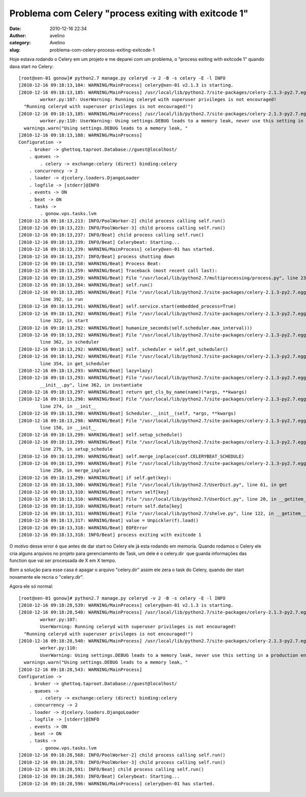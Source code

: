 Problema com Celery "process exiting with exitcode 1"
#####################################################
:date: 2010-12-16 22:34
:author: avelino
:category: Avelino
:slug: problema-com-celery-process-exiting-exitcode-1

Hoje estava rodando o Celery em um projeto e me deparei com um problema,
o "process exiting with exitcode 1" quando dava start no Celery:

::

    [root@xen-01 gonow]# python2.7 manage.py celeryd -v 2 -B -s celery -E -l INFO
    [2010-12-16 09:18:13,184: WARNING/MainProcess] celery@xen-01 v2.1.3 is starting.
    [2010-12-16 09:18:13,185: WARNING/MainProcess] /usr/local/lib/python2.7/site-packages/celery-2.1.3-py2.7.egg/celery/apps/ 
            worker.py:107: UserWarning: Running celeryd with superuser privileges is not encouraged!
      "Running celeryd with superuser privileges is not encouraged!")
    [2010-12-16 09:18:13,185: WARNING/MainProcess] /usr/local/lib/python2.7/site-packages/celery-2.1.3-py2.7.egg/celery/apps/
            worker.py:110: UserWarning: Using settings.DEBUG leads to a memory leak, never use this setting in a production environment!
      warnings.warn("Using settings.DEBUG leads to a memory leak, "
    [2010-12-16 09:18:13,188: WARNING/MainProcess] 
    Configuration ->
        . broker -> ghettoq.taproot.Database://guest@localhost/
        . queues ->
            . celery -> exchange:celery (direct) binding:celery
        . concurrency -> 2
        . loader -> djcelery.loaders.DjangoLoader
        . logfile -> [stderr]@INFO
        . events -> ON
        . beat -> ON
        . tasks ->
            . gonow.vps.tasks.lvm
    [2010-12-16 09:18:13,213: INFO/PoolWorker-2] child process calling self.run()
    [2010-12-16 09:18:13,223: INFO/PoolWorker-3] child process calling self.run()
    [2010-12-16 09:18:13,237: INFO/Beat] child process calling self.run()
    [2010-12-16 09:18:13,239: INFO/Beat] Celerybeat: Starting...
    [2010-12-16 09:18:13,239: WARNING/MainProcess] celery@xen-01 has started.
    [2010-12-16 09:18:13,257: INFO/Beat] process shutting down
    [2010-12-16 09:18:13,258: WARNING/Beat] Process Beat:
    [2010-12-16 09:18:13,259: WARNING/Beat] Traceback (most recent call last):
    [2010-12-16 09:18:13,259: WARNING/Beat] File "/usr/local/lib/python2.7/multiprocessing/process.py", line 232, in _bootstrap
    [2010-12-16 09:18:13,284: WARNING/Beat] self.run()
    [2010-12-16 09:18:13,285: WARNING/Beat] File "/usr/local/lib/python2.7/site-packages/celery-2.1.3-py2.7.egg/celery/beat.py",
            line 392, in run
    [2010-12-16 09:18:13,291: WARNING/Beat] self.service.start(embedded_process=True)
    [2010-12-16 09:18:13,292: WARNING/Beat] File "/usr/local/lib/python2.7/site-packages/celery-2.1.3-py2.7.egg/celery/beat.py",
            line 322, in start
    [2010-12-16 09:18:13,292: WARNING/Beat] humanize_seconds(self.scheduler.max_interval)))
    [2010-12-16 09:18:13,292: WARNING/Beat] File "/usr/local/lib/python2.7/site-packages/celery-2.1.3-py2.7.egg/celery/beat.py",
            line 362, in scheduler
    [2010-12-16 09:18:13,292: WARNING/Beat] self._scheduler = self.get_scheduler()
    [2010-12-16 09:18:13,292: WARNING/Beat] File "/usr/local/lib/python2.7/site-packages/celery-2.1.3-py2.7.egg/celery/beat.py",
            line 354, in get_scheduler
    [2010-12-16 09:18:13,293: WARNING/Beat] lazy=lazy)
    [2010-12-16 09:18:13,293: WARNING/Beat] File "/usr/local/lib/python2.7/site-packages/celery-2.1.3-py2.7.egg/celery/utils/
            __init__.py", line 362, in instantiate
    [2010-12-16 09:18:13,297: WARNING/Beat] return get_cls_by_name(name)(*args, **kwargs)
    [2010-12-16 09:18:13,298: WARNING/Beat] File "/usr/local/lib/python2.7/site-packages/celery-2.1.3-py2.7.egg/celery/beat.py",
            line 274, in __init__
    [2010-12-16 09:18:13,298: WARNING/Beat] Scheduler.__init__(self, *args, **kwargs)
    [2010-12-16 09:18:13,298: WARNING/Beat] File "/usr/local/lib/python2.7/site-packages/celery-2.1.3-py2.7.egg/celery/beat.py",
            line 150, in __init__
    [2010-12-16 09:18:13,299: WARNING/Beat] self.setup_schedule()
    [2010-12-16 09:18:13,299: WARNING/Beat] File "/usr/local/lib/python2.7/site-packages/celery-2.1.3-py2.7.egg/celery/beat.py",
            line 279, in setup_schedule
    [2010-12-16 09:18:13,299: WARNING/Beat] self.merge_inplace(conf.CELERYBEAT_SCHEDULE)
    [2010-12-16 09:18:13,299: WARNING/Beat] File "/usr/local/lib/python2.7/site-packages/celery-2.1.3-py2.7.egg/celery/beat.py",
            line 250, in merge_inplace
    [2010-12-16 09:18:13,299: WARNING/Beat] if self.get(key):
    [2010-12-16 09:18:13,300: WARNING/Beat] File "/usr/local/lib/python2.7/UserDict.py", line 61, in get
    [2010-12-16 09:18:13,310: WARNING/Beat] return self[key]
    [2010-12-16 09:18:13,310: WARNING/Beat] File "/usr/local/lib/python2.7/UserDict.py", line 20, in __getitem__
    [2010-12-16 09:18:13,310: WARNING/Beat] return self.data[key]
    [2010-12-16 09:18:13,311: WARNING/Beat] File "/usr/local/lib/python2.7/shelve.py", line 122, in __getitem__
    [2010-12-16 09:18:13,317: WARNING/Beat] value = Unpickler(f).load()
    [2010-12-16 09:18:13,318: WARNING/Beat] EOFError
    [2010-12-16 09:18:13,318: INFO/Beat] process exiting with exitcode 1

O motivo desse error é que antes de dar start no Celery ele já esta
rodando em memoria. Quando rodamos o Celery ele cria alguns arquivos no
projeto para gerenciamento de Task, um dele é o celery.dir  que guarda
informações das function que vai ser processada de X em X tempo.

Bom a solução para esse casa é apagar o arquivo "celery.dir" assim ele
zera o task do Celery, quando der start novamente ele recria o
"celery.dir".

Agora ele só normal:

::

    [root@xen-01 gonow]# python2.7 manage.py celeryd -v 2 -B -s celery -E -l INFO
    [2010-12-16 09:18:28,539: WARNING/MainProcess] celery@xen-01 v2.1.3 is starting.
    [2010-12-16 09:18:28,540: WARNING/MainProcess] /usr/local/lib/python2.7/site-packages/celery-2.1.3-py2.7.egg/celery/apps/
            worker.py:107: 
            UserWarning: Running celeryd with superuser privileges is not encouraged!
      "Running celeryd with superuser privileges is not encouraged!")
    [2010-12-16 09:18:28,540: WARNING/MainProcess] /usr/local/lib/python2.7/site-packages/celery-2.1.3-py2.7.egg/celery/apps/
            worker.py:110:
            UserWarning: Using settings.DEBUG leads to a memory leak, never use this setting in a production environment!
      warnings.warn("Using settings.DEBUG leads to a memory leak, "
    [2010-12-16 09:18:28,543: WARNING/MainProcess]  
    Configuration ->
        . broker -> ghettoq.taproot.Database://guest@localhost/
        . queues ->
            . celery -> exchange:celery (direct) binding:celery
        . concurrency -> 2
        . loader -> djcelery.loaders.DjangoLoader
        . logfile -> [stderr]@INFO
        . events -> ON
        . beat -> ON
        . tasks ->
            . gonow.vps.tasks.lvm
    [2010-12-16 09:18:28,568: INFO/PoolWorker-2] child process calling self.run()
    [2010-12-16 09:18:28,578: INFO/PoolWorker-3] child process calling self.run()
    [2010-12-16 09:18:28,591: INFO/Beat] child process calling self.run()
    [2010-12-16 09:18:28,593: INFO/Beat] Celerybeat: Starting...
    [2010-12-16 09:18:28,596: WARNING/MainProcess] celery@xen-01 has started.

